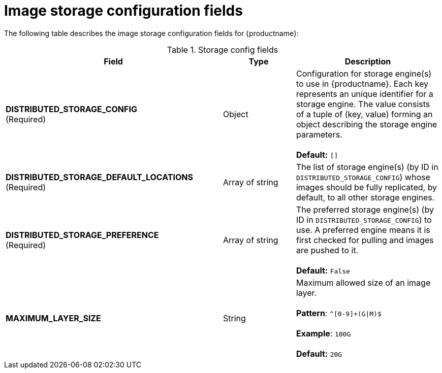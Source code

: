 :_content-type: CONCEPT
[id="config-fields-storage-fields"]
= Image storage configuration fields

The following table describes the image storage configuration fields for {productname}: 

.Storage config fields
[cols="3a,1a,2a",options="header"]
|===
| Field | Type | Description
| **DISTRIBUTED_STORAGE_CONFIG** +
(Required) | Object | Configuration for storage engine(s) to use in {productname}. Each key represents an unique identifier for a storage engine. The value consists of a tuple of (key, value) forming an object describing the storage engine parameters. +
 +
 **Default:** `[]`
| **DISTRIBUTED_STORAGE_DEFAULT_LOCATIONS** +
(Required) | Array of string | The list of storage engine(s) (by ID in `DISTRIBUTED_STORAGE_CONFIG`) whose images should be fully replicated, by default, to all other storage engines.
| **DISTRIBUTED_STORAGE_PREFERENCE** +
(Required) | Array of string | The preferred storage engine(s) (by ID in `DISTRIBUTED_STORAGE_CONFIG`) to use. A preferred engine means it is first checked for pulling and images are pushed to it. +
 +
 **Default:** `False`
 | **MAXIMUM_LAYER_SIZE** | String | Maximum allowed size of an image layer. +
 +
**Pattern**: `^[0-9]+(G\|M)$` +
 +
**Example**: `100G` +
 +
**Default:**  `20G`
|===

